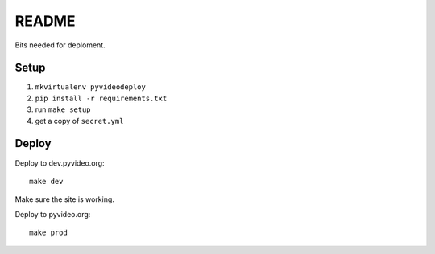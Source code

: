 ======
README
======

Bits needed for deploment.

Setup
=====

1. ``mkvirtualenv pyvideodeploy``
2. ``pip install -r requirements.txt``
3. run ``make setup``
4. get a copy of ``secret.yml``


Deploy
======

Deploy to dev.pyvideo.org::

  make dev

Make sure the site is working.

Deploy to pyvideo.org::

  make prod
